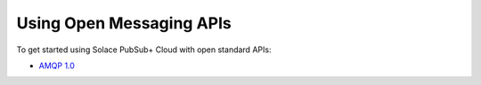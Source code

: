 Using Open Messaging APIs
===================

To get started using Solace PubSub+ Cloud with open standard APIs:

-   `AMQP 1.0 <https://cloud.solace.com/samples/solace-samples-amqp-qpid-jms1/>`_
